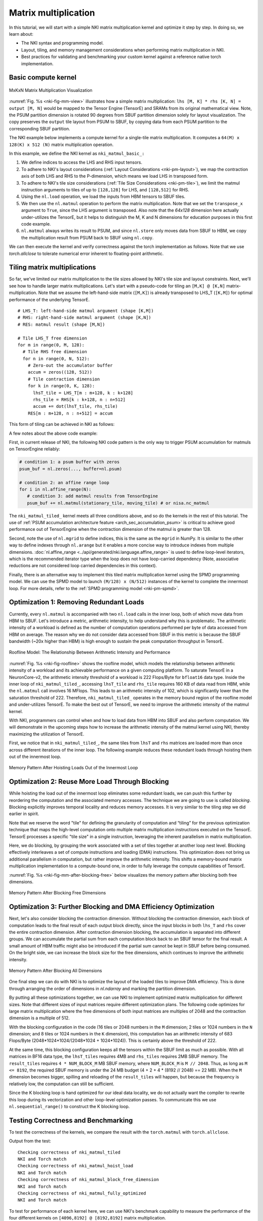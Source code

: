 Matrix multiplication
=====================

In this tutorial, we will start with a simple NKI matrix multiplication kernel
and optimize it step by step. In doing so, we learn about:

-  The NKI syntax and programming model.
-  Layout, tiling, and memory management considerations when performing
   matrix multiplication in NKI.
-  Best practices for validating and benchmarking your custom kernel
   against a reference native torch implementation.


Basic compute kernel
----------------------


.. _nki-fig-mm-view:

.. figure:: ../img/matrix-multiplication-views.png
   :align: center

   MxKxN Matrix Multiplication Visualization

:numref:`Fig. %s <nki-fig-mm-view>` illustrates how a simple matrix
multiplication: ``lhs [M, K] * rhs [K, N] = output [M, N]`` would be mapped to the
Tensor Engine (TensorE) and SRAMs from its original mathematical view. Note, the PSUM
partition dimension is rotated 90 degrees from SBUF partition dimension solely for layout visualization.
The copy preserves the ``output`` tile layout from PSUM to SBUF, by copying data from each PSUM partition
to the corresponding SBUF partition.

The NKI example below implements a compute kernel for a single-tile matrix
multiplication. It computes a ``64(M) x 128(K) x 512 (N)`` matrix
multiplication operation.

.. nki_example:: ../examples/matrix_multiplication/matrix_multiplication_nki_kernels.py
   :language: python
   :linenos:
   :marker: NKI_EXAMPLE_16

In this example, we define the NKI kernel as ``nki_matmul_basic_:``

1. We define indices to access the LHS and RHS input tensors.
2. To adhere to NKI's layout considerations (:ref:`Layout Considerations
   <nki-pm-layout>`),
   we map the contraction axis of both LHS and RHS to the P-dimension,
   which means we load LHS in transposed form.
3. To adhere to NKI's tile size considerations (:ref:`Tile Size
   Considerations <nki-pm-tile>`),
   we limit the matmul instruction arguments to tiles of up to
   ``[128,128]`` for LHS, and ``[128,512]`` for RHS.
4. Using the ``nl.load`` operation, we load the inputs from HBM tensors
   to SBUF tiles.
5. We then use the ``nl.matmul`` operation to perform the matrix
   multiplication. Note that we set the ``transpose_x`` argument to
   ``True``, since the LHS argument is transposed. Also note that the *64x128*
   dimension here actually under-utilizes the TensorE, but it helps to
   distinguish the M, K and N dimensions for education purposes in this first
   code example.
6. ``nl.matmul`` always writes its result to PSUM, and since
   ``nl.store`` only moves data from SBUF to HBM, we copy the
   multiplication result from PSUM back to SBUF using ``nl.copy``.

We can then execute the kernel and verify correctness against the torch
implementation as follows. Note that we use `torch.allclose` to tolerate
numerical error inherent to floating-point arithmetic.

.. nki_example:: ../examples/matrix_multiplication/matrix_multiplication_torch.py
   :language: python
   :linenos:
   :marker: NKI_EXAMPLE_17


.. _tutorial_matmul_tiling:

Tiling matrix multiplications
-------------------------------

.. TODO
  Stretch goal (not urgent): use nki masking to support non-multiples

So far, we've limited our matrix multiplication to the tile sizes
allowed by NKI's tile size and layout constraints. Next, we'll see how
to handle larger matrix multiplications. Let's start with a pseudo-code
for tiling an ``[M,K] @ [K,N]`` matrix-multiplication.
Note that we assume the left-hand-side matrix (``[M,K]``) is already transposed
to LHS_T (``[K,M]``) for optimal performance of the underlying TensorE.

::

   # LHS_T: left-hand-side matmul argument (shape [K,M])
   # RHS: right-hand-side matmul argument (shape [K,N])
   # RES: matmul result (shape [M,N])

   # Tile LHS_T free dimension
   for m in range(0, M, 128):
     # Tile RHS free dimension
     for n in range(0, N, 512):
       # Zero-out the accumulator buffer
       accum = zeros((128, 512))
       # Tile contraction dimension
       for k in range(0, K, 128):
         lhsT_tile = LHS_T[m : m+128, k : k+128]
         rhs_tile = RHS[k : k+128, n : n+512]
         accum += dot(lhsT_tile, rhs_tile)
       RES[m : m+128, n : n+512] = accum

This form of tiling can be achieved in NKI as follows:

.. nki_example:: ../examples/matrix_multiplication/matrix_multiplication_nki_kernels.py
   :language: python
   :linenos:
   :marker: NKI_EXAMPLE_18

A few notes about the above code example:

First, in current release of NKI, the following NKI code pattern is the only way to trigger PSUM accumulation
for matmuls on TensorEngine reliably:

.. code-block::

   # condition 1: a psum buffer with zeros
   psum_buf = nl.zeros(..., buffer=nl.psum)

   # condition 2: an affine range loop
   for i in nl.affine_range(N):
      # condition 3: add matmul results from TensorEngine
      psum_buf += nl.matmul(stationary_tile, moving_tile) # or nisa.nc_matmul

The ``nki_matmul_tiled_`` kernel meets all three conditions above, and so do the kernels in the rest of this tutorial.
The use of :ref:`PSUM accumulation architecture feature <arch_sec_accumulation_psum>` is critical to
achieve good performance out of TensorEngine when
the contraction dimension of the matmul is greater than 128.

Second, note the use of ``nl.mgrid`` to define indices, this is the same as the
``mgrid`` in NumPy. It is similar to the other way to define indexes through
``nl.arange`` but it enables a more concise way to introduce indexes from
multiple dimensions.  :doc:`nl.affine_range <../api/generated/nki.language.affine_range>` is used to define loop-level
iterators, which is the recommended iterator type when the loop does not have loop-carried dependency
(Note, associative reductions are not considered loop carried dependencies in this context).

Finally, there is an alternative way to implement this tiled matrix multiplication kernel
using the SPMD programming model.  We can use the SPMD model to launch ``(M/128)
x (N/512)`` instances of the kernel to complete the innermost loop. For more
details, refer to the :ref:`SPMD programming model <nki-pm-spmd>`.



Optimization 1: Removing Redundant Loads
----------------------------------------


Currently, every ``nl.matmul`` is accompanied with two ``nl.load`` calls in the
inner loop, both of which move data from HBM to SBUF. Let's introduce a metric,
arithmetic intensity, to help understand why this is problematic. The arithmetic
intensity of a workload is defined as the number of computation operations
performed per byte of data accessed from HBM on average. The reason why we do
not consider data accessed from SBUF in this metric is because the SBUF
bandwidth (~20x higher than HBM) is high enough to sustain the peak computation
throughput in TensorE.

.. _nki-fig-roofline:

.. figure:: ../img/roofline.png
   :align: center

   Roofline Model: The Relationship Between Arithmetic Intensity and Performance

:numref:`Fig. %s <nki-fig-roofline>`  shows the roofline model, which models the
relationship between arithmetic intensity of a workload and its achievable
performance on a given computing platform. To saturate TensorE in a
NeuronCore-v2, the arithmetic intensity threshold of a workload is 222
Flops/Byte for ``bfloat16`` data type.  Inside the inner loop of
``nki_matmul_tiled_``, accessing ``lhsT_tile`` and ``rhs_tile`` requires
160 KB of data read from HBM, while the ``nl.matmul`` call involves 16 MFlops.
This leads to an arithmetic intensity of 102, which is significantly lower than
the saturation threshold of 222. Therefore, ``nki_matmul_tiled_``
operates in the memory bound region of the roofline model and under-utilizes
TensorE.  To make the best out of TensorE, we need to improve the arithmetic
intensity of the matmul kernel.

With NKI, programmers can control when and how to load data from HBM into SBUF
and also perform computation. We will demonstrate in the upcoming steps how to
increase the arithmetic intensity of the matmul kernel using NKI, thereby
maximizing the utilization of TensorE.

First, we notice that in ``nki_matmul_tiled_``, the same tiles from
``lhsT`` and ``rhs`` matrices are loaded more than once across different
iterations of the inner loop. The following example reduces these redundant
loads through hoisting them out of the innermost loop.

.. _nki-fig-mm-after-load-hoisting:

.. figure:: ../img/mm-memory-pattern-after-load-hoisting.png
   :align: center

   Memory Pattern After Hoisting Loads Out of the Innermost Loop


.. nki_example:: ../examples/matrix_multiplication/matrix_multiplication_nki_kernels.py
   :language: python
   :linenos:
   :marker: NKI_EXAMPLE_19


Optimization 2: Reuse More Load Through Blocking
-----------------------------------------------------------

While hoisting the load out of the innermost loop eliminates some redundant
loads, we can push this further by reordering the computation and the associated
memory accesses. The technique we are going to use is called *blocking*.
Blocking explicitly improves temporal locality and reduces memory accesses. It
is very similar to the tiling step we did earlier in spirit.

Note that we reserve the word "tile" for defining the granularity of computation
and “tiling” for the previous optimization technique that maps the high-level
computation onto multiple matrix multiplication instructions executed on the TensorE.
TensorE processes a specific "tile size" in a single
instruction, leveraging the inherent parallelism in matrix multiplication.

Here, we do blocking, by grouping the work associated with a set of tiles
together at another loop nest level. Blocking effectively interleaves a set of
compute instructions and loading (DMA) instructions. This optimization does not
bring us additional parallelism in computation, but rather improve the
arithmetic intensity. This shifts a memory-bound matrix multiplication
implementation to a compute-bound one, in order to fully leverage the compute
capabilities of TensorE.

:numref:`Fig. %s <nki-fig-mm-after-blocking-free>` below visualizes the memory pattern
after blocking both free dimensions.

.. _nki-fig-mm-after-blocking-free:

.. figure:: ../img/mm-memory-pattern-after-blocking-free.png
   :align: center

   Memory Pattern After Blocking Free Dimensions


.. nki_example:: ../examples/matrix_multiplication/matrix_multiplication_nki_kernels.py
   :language: python
   :linenos:
   :marker: NKI_EXAMPLE_20

Optimization 3: Further Blocking and DMA Efficiency Optimization
----------------------------------------------------------------

Next, let's also consider blocking the contraction dimension.
Without blocking the contraction dimension, each block of computation leads to
the final result of each output block directly, since the input blocks in both
``lhs_T`` and ``rhs`` cover the entire contraction dimension.  After contraction
dimension blocking, the accumulation is separated into different groups.
We can accumulate the partial sum from each computation block back to an
SBUF tensor for the final result.
A small amount of HBM traffic might also be
introduced if the partial sum cannot be kept in SBUF before being consumed.
On the bright side, we can increase the block size for the free dimensions,
which continues to improve the arithmetic intensity.

.. _nki-fig-mm-after-blocking-all:

.. figure:: ../img/mm-memory-pattern-after-blocking-all.png
   :align: center

   Memory Pattern After Blocking All Dimensions

One final step we can do with NKI is to optimize the layout of the loaded tiles
to improve DMA efficiency.  This is done through arranging the order of
dimensions in `nl.ndarray` and marking the partition dimension.

By putting all these optimizations together, we can use NKI to implement
optimized matrix multiplication for different sizes.
Note that different sizes of input matrices require different optimization
plans.  The following code optimizes for large matrix multiplication where the
free dimensions of both input matrices are multiples of 2048 and the contraction
dimension is a multiple of 512.

With the blocking configuration in the code (16 tiles or 2048 numbers in the
``M`` dimension; 2 tiles or 1024 numbers in the ``N`` dimension; and 8 tiles or
1024 numbers in the ``K`` dimension), this computation has an arithmetic
intensity of 683 Flops/Byte (2048*1024*1024/(2048*1024 + 1024*1024)). This is
certainly above the threshold of 222.

At the same time, this blocking configuration keeps all the tensors within the
SBUF limit as much as possible.  With all matrices in BF16 data type, the
``lhsT_tiles`` requires 4MB and ``rhs_tiles`` requires 2MB SBUF memory. The
``result_tiles`` requires ``4 * NUM_BLOCK_M`` MB SBUF memory, where
``NUM_BLOCK_M`` is ``M // 2048``. Thus, as long as ``M <= 8192``, the required
SBUF memory is under the 24 MB budget (4 + 2 + 4 * (8192 // 2048) == 22 MB).
When the ``M`` dimension becomes bigger, spilling and reloading of the
``result_tiles`` will happen, but because the frequency is relatively low, the
computation can still be sufficient.

Since the K blocking loop is hand optimized for our ideal data locality, we do
not actually want the compiler to rewrite this loop during its vectorization and
other loop-level optimization passes. To communicate this we use
``nl.sequential_range()`` to construct the K blocking loop.

.. nki_example:: ../examples/matrix_multiplication/matrix_multiplication_nki_kernels.py
   :language: python
   :linenos:
   :marker: NKI_EXAMPLE_21

Testing Correctness and Benchmarking
------------------------------------

To test the correctness of the kernels, we compare the result with the
``torch.matmul`` with ``torch.allclose``.

.. nki_example:: ../examples/matrix_multiplication/matrix_multiplication_torch.py
   :language: python
   :linenos:
   :marker: NKI_EXAMPLE_22

Output from the test:

::

   Checking correctness of nki_matmul_tiled
   NKI and Torch match
   Checking correctness of nki_matmul_hoist_load
   NKI and Torch match
   Checking correctness of nki_matmul_block_free_dimension
   NKI and Torch match
   Checking correctness of nki_matmul_fully_optimized
   NKI and Torch match

To test for performance of each kernel here, we can use NKI's benchmark
capability to measure the performance of the four different kernels on
``[4096,8192] @ [8192,8192]`` matrix multiplication.

.. nki_example:: ../examples/matrix_multiplication/matrix_multiplication_nki_kernels.py
   :language: python
   :linenos:
   :marker: NKI_EXAMPLE_23


+-----------------------+---------------+----------------------------------------------+
| Kernels               | Latency (ms)  | Hardware FLOPs Utilization (HFU, %)          |
+=======================+===============+==============================================+
| Original Tiled        | 51.80         | 10.98                                        |
+-----------------------+---------------+----------------------------------------------+
| Optimization 1        | 42.96         | 13.24                                        |
+-----------------------+---------------+----------------------------------------------+
| Optimization 2        | 22.07         | 26.51                                        |
+-----------------------+---------------+----------------------------------------------+
| Optimization 3        | 6.97          | 85.24                                        |
+-----------------------+---------------+----------------------------------------------+

As shown in the table above, with all the optimizations, the matrix
multiplication kernel is 7x faster comparing to the original tiled version.  We
also profile the four different kernel implementations for the HFU (hardware
FLOPs utilization). With all the optimizations, the final version reaches a HFU
of 85.2%.
The performance numbers here are specific to input matrix sizes (``[4096,8192] @
[8192,8192]``), data types (BF16), and server instance (Trn1.32xlarge).

Download All Source Code
--------------------------

Click the links to download source code of the kernels and the testing code
discussed in this tutorial.

* All matrix multiplication NKI kernels: :download:`matrix_multiplication_nki_kernels.py <../examples/matrix_multiplication/matrix_multiplication_nki_kernels.py>`
* PyTorch implementation: :download:`matrix_multiplication_torch.py <../examples/matrix_multiplication/matrix_multiplication_torch.py>`

You can also view the source code in the GitHub repository `nki_samples <https://github.com/aws-neuron/nki-samples/blob/main/src/nki_samples/tutorials/matrix_multiplication/>`_

Example usage of the scripts:
^^^^^^^^^^^^^^^^^^^^^^^^^^^^^^^^^^^^^^

Run benchmarking of different NKI kernels:

.. code-block::

   python3 matrix_multiplication_nki_kernels.py

Run PyTorch implementation to validate the NKI results against the PyTorch
implementation:

.. code-block::

   python3 matrix_multiplication_torch.py
